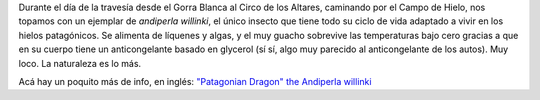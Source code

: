 .. title: Andiperla
.. slug: andiperla
.. date: 2012-01-20 17:36:02 UTC-03:00
.. tags: andiperla willinki,Ciencia,hielos continentales,Viajes
.. category: 
.. link: 
.. description: 
.. type: text
.. author: cHagHi
.. from_wp: True

.. thumbnail:: /images/andiperla.jpg
   :alt: andiperla
   :align: center

Durante el día de la travesía desde el Gorra Blanca al Circo de los
Altares, caminando por el Campo de Hielo, nos topamos con un ejemplar de
*andiperla willinki*, el único insecto que tiene todo su ciclo de vida
adaptado a vivir en los hielos patagónicos. Se alimenta de líquenes y
algas, y el muy guacho sobrevive las temperaturas bajo cero gracias a
que en su cuerpo tiene un anticongelante basado en glycerol (sí sí, algo
muy parecido al anticongelante de los autos). Muy loco. La naturaleza es
lo más.

Acá hay un poquito más de info, en inglés: `"Patagonian Dragon" the
Andiperla willinki`_

.. _"Patagonian Dragon" the Andiperla willinki: http://patagoniamonsters.blogspot.com/2009/12/patagonian-dragon-andiperla-willinki.html
